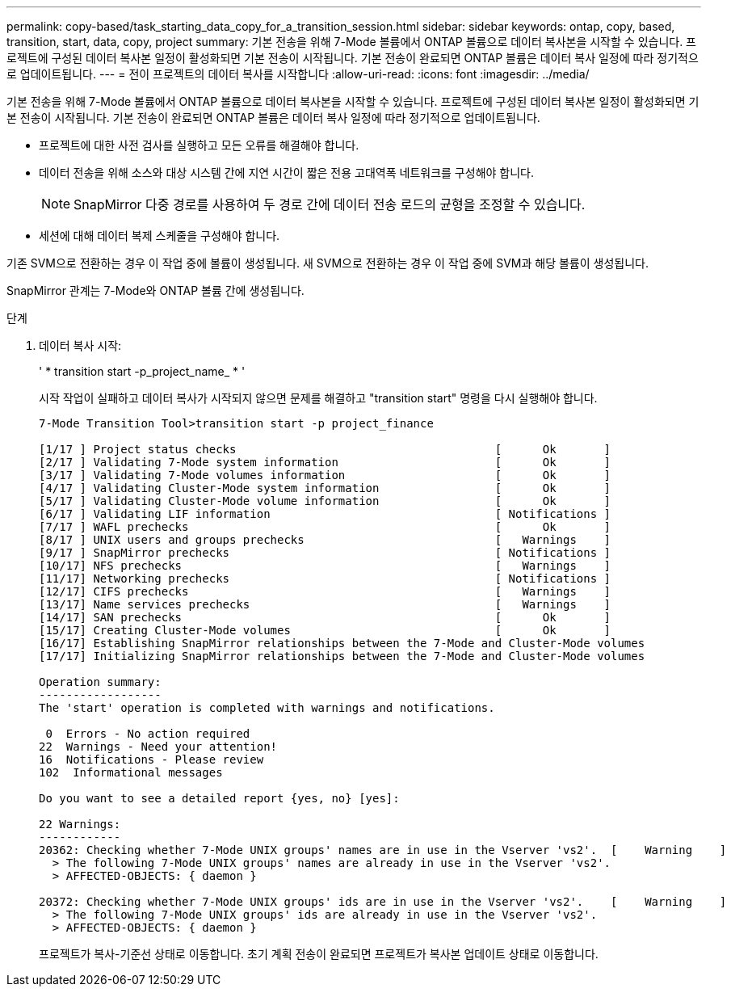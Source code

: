 ---
permalink: copy-based/task_starting_data_copy_for_a_transition_session.html 
sidebar: sidebar 
keywords: ontap, copy, based, transition, start, data, copy, project 
summary: 기본 전송을 위해 7-Mode 볼륨에서 ONTAP 볼륨으로 데이터 복사본을 시작할 수 있습니다. 프로젝트에 구성된 데이터 복사본 일정이 활성화되면 기본 전송이 시작됩니다. 기본 전송이 완료되면 ONTAP 볼륨은 데이터 복사 일정에 따라 정기적으로 업데이트됩니다. 
---
= 전이 프로젝트의 데이터 복사를 시작합니다
:allow-uri-read: 
:icons: font
:imagesdir: ../media/


[role="lead"]
기본 전송을 위해 7-Mode 볼륨에서 ONTAP 볼륨으로 데이터 복사본을 시작할 수 있습니다. 프로젝트에 구성된 데이터 복사본 일정이 활성화되면 기본 전송이 시작됩니다. 기본 전송이 완료되면 ONTAP 볼륨은 데이터 복사 일정에 따라 정기적으로 업데이트됩니다.

* 프로젝트에 대한 사전 검사를 실행하고 모든 오류를 해결해야 합니다.
* 데이터 전송을 위해 소스와 대상 시스템 간에 지연 시간이 짧은 전용 고대역폭 네트워크를 구성해야 합니다.
+

NOTE: SnapMirror 다중 경로를 사용하여 두 경로 간에 데이터 전송 로드의 균형을 조정할 수 있습니다.

* 세션에 대해 데이터 복제 스케줄을 구성해야 합니다.


기존 SVM으로 전환하는 경우 이 작업 중에 볼륨이 생성됩니다. 새 SVM으로 전환하는 경우 이 작업 중에 SVM과 해당 볼륨이 생성됩니다.

SnapMirror 관계는 7-Mode와 ONTAP 볼륨 간에 생성됩니다.

.단계
. 데이터 복사 시작:
+
' * transition start -p_project_name_ * '

+
시작 작업이 실패하고 데이터 복사가 시작되지 않으면 문제를 해결하고 "transition start" 명령을 다시 실행해야 합니다.

+
[listing]
----
7-Mode Transition Tool>transition start -p project_finance

[1/17 ] Project status checks                                      [      Ok       ]
[2/17 ] Validating 7-Mode system information                       [      Ok       ]
[3/17 ] Validating 7-Mode volumes information                      [      Ok       ]
[4/17 ] Validating Cluster-Mode system information                 [      Ok       ]
[5/17 ] Validating Cluster-Mode volume information                 [      Ok       ]
[6/17 ] Validating LIF information                                 [ Notifications ]
[7/17 ] WAFL prechecks                                             [      Ok       ]
[8/17 ] UNIX users and groups prechecks                            [   Warnings    ]
[9/17 ] SnapMirror prechecks                                       [ Notifications ]
[10/17] NFS prechecks                                              [   Warnings    ]
[11/17] Networking prechecks                                       [ Notifications ]
[12/17] CIFS prechecks                                             [   Warnings    ]
[13/17] Name services prechecks                                    [   Warnings    ]
[14/17] SAN prechecks                                              [      Ok       ]
[15/17] Creating Cluster-Mode volumes                              [      Ok       ]
[16/17] Establishing SnapMirror relationships between the 7-Mode and Cluster-Mode volumes                                                            [      Ok       ]
[17/17] Initializing SnapMirror relationships between the 7-Mode and Cluster-Mode volumes                                                            [      Ok       ]

Operation summary:
------------------
The 'start' operation is completed with warnings and notifications.

 0  Errors - No action required
22  Warnings - Need your attention!
16  Notifications - Please review
102  Informational messages

Do you want to see a detailed report {yes, no} [yes]:

22 Warnings:
------------
20362: Checking whether 7-Mode UNIX groups' names are in use in the Vserver 'vs2'.  [    Warning    ]
  > The following 7-Mode UNIX groups' names are already in use in the Vserver 'vs2'.
  > AFFECTED-OBJECTS: { daemon }

20372: Checking whether 7-Mode UNIX groups' ids are in use in the Vserver 'vs2'.    [    Warning    ]
  > The following 7-Mode UNIX groups' ids are already in use in the Vserver 'vs2'.
  > AFFECTED-OBJECTS: { daemon }
----
+
프로젝트가 복사-기준선 상태로 이동합니다. 초기 계획 전송이 완료되면 프로젝트가 복사본 업데이트 상태로 이동합니다.


